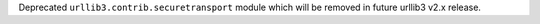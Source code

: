 Deprecated ``urllib3.contrib.securetransport`` module which will be removed in future urllib3 v2.x release.